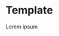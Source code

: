 #+options: exclude-html-head:property="theme-color"
#+html_head: <meta name="theme-color" property="theme-color" content="#ffffff">
#+html_head: <link rel="stylesheet" type="text/css" href="../drama.css">
#+options: preview-generate:t
#+date: 364; 12023 H.E.
* Template

#+begin_export html
<img class="image movie-poster" src="poster.jpg">
#+end_export

Lorem ipsum
